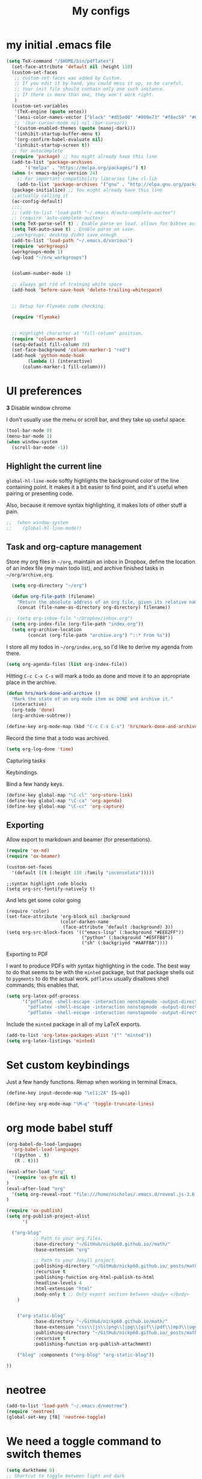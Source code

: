 #+Title:  My configs
* my initial .emacs file
#+BEGIN_SRC emacs-lisp
  (setq TeX-command "/$HOME/bin/pdflatex")
    (set-face-attribute 'default nil :height 110)
    (custom-set-faces
     ;; custom-set-faces was added by Custom.
     ;; If you edit it by hand, you could mess it up, so be careful.
     ;; Your init file should contain only one such instance.
     ;; If there is more than one, they won't work right.
     )
    (custom-set-variables
     '(TeX-engine (quote xetex))
     '(ansi-color-names-vector ["black" "#d55e00" "#009e73" "#f8ec59" "#0072b2" "#cc79a7" "#56b4e9" "white"])
     ;; '(bar-cursor-mode nil nil (bar-cursor))
     '(custom-enabled-themes (quote (manoj-dark)))
     '(inhibit-startup-buffer-menu t)
     '(org-confirm-babel-evaluate nil)
     '(inhibit-startup-screen t))
    ;; for autocomplete
    (require 'package) ;; You might already have this line
    (add-to-list 'package-archives
		 '("melpa" . "https://melpa.org/packages/") t)
    (when (< emacs-major-version 24)
      ;; For important compatibility libraries like cl-lib
      (add-to-list 'package-archives '("gnu" . "http://elpa.gnu.org/packages/")))
    (package-initialize) ;; You might already have this line
    ;;actually calling it
    (ac-config-default)
    ;;;;
    ;; (add-to-list 'load-path "~/.emacs.d/auto-complete-auctex")
    ;; (require 'auto-complete-auctex)
    (setq TeX-parse-self t) ; Enable parse on load. allows for bibtex auti running
    (setq TeX-auto-save t) ; Enable parse on save.
    ;;workgroups; desktop didnt save enough
    (add-to-list 'load-path "~/.emacs.d/various")
    (require 'workgroups)
    (workgroups-mode 1)
    (wg-load "~/nrw_workgroups")


    (column-number-mode 1)

    ;; always get rid of training white space
    (add-hook 'before-save-hook 'delete-trailing-whitespace)


    ;; Setup for Flymake code checking.

    (require 'flymake)


    ;; Highlight character at "fill-column" position.
    (require 'column-marker)
    (setq-default fill-column 79)
    (set-face-background 'column-marker-1 "red")
    (add-hook 'python-mode-hook
	      (lambda () (interactive)
		(column-marker-1 fill-column)))
#+END_SRC

* UI preferences
  *3* Disable window chrome

   I don't usually use the menu or scroll bar, and they take up useful space.

#+BEGIN_SRC emacs-lisp
  (tool-bar-mode 0)
  (menu-bar-mode 1)
  (when window-system
    (scroll-bar-mode -1))
#+END_SRC



** Highlight the current line

=global-hl-line-mode= softly highlights the background color of the line
containing point. It makes it a bit easier to find point, and it's useful when
pairing or presenting code.

Also, because it remove syntax highlighting, it makes lots of other stuff a pain.

#+BEGIN_SRC emacs-lisp
;;  (when window-system
;;    (global-hl-line-mode))
#+END_SRC

#+RESULTS:


** Task and org-capture management

Store my org files in =~/org=, maintain an inbox in Dropbox, define the location
of an index file (my main todo list), and archive finished tasks in
=~/org/archive.org=.

#+BEGIN_SRC emacs-lisp
  (setq org-directory "~/org")

  (defun org-file-path (filename)
    "Return the absolute address of an org file, given its relative name."
    (concat (file-name-as-directory org-directory) filename))

;;  (setq org-inbox-file "~/Dropbox/inbox.org")
  (setq org-index-file (org-file-path "index.org"))
  (setq org-archive-location
        (concat (org-file-path "archive.org") "::* From %s"))
#+END_SRC

I store all my todos in =~/org/index.org=, so I'd like to derive my agenda from
there.

#+BEGIN_SRC emacs-lisp
  (setq org-agenda-files (list org-index-file))
#+END_SRC

Hitting =C-c C-x C-s= will mark a todo as done and move it to an appropriate
place in the archive.

#+BEGIN_SRC emacs-lisp
  (defun hrs/mark-done-and-archive ()
    "Mark the state of an org-mode item as DONE and archive it."
    (interactive)
    (org-todo 'done)
    (org-archive-subtree))

  (define-key org-mode-map (kbd "C-c C-x C-s") 'hrs/mark-done-and-archive)
#+END_SRC

Record the time that a todo was archived.

#+BEGIN_SRC emacs-lisp
  (setq org-log-done 'time)
#+END_SRC

**** Capturing tasks






**** Keybindings

Bind a few handy keys.

#+BEGIN_SRC emacs-lisp
  (define-key global-map "\C-cl" 'org-store-link)
  (define-key global-map "\C-ca" 'org-agenda)
  (define-key global-map "\C-cc" 'org-capture)
#+END_SRC


** Exporting

Allow export to markdown and beamer (for presentations).

#+BEGIN_SRC emacs-lisp
  (require 'ox-md)
  (require 'ox-beamer)
#+END_SRC

#+BEGIN_SRC emacs-lisp
(custom-set-faces
  '(default ((t (:height 110 :family "inconsolata")))))
#+END_SRC

#+BEGIN_SRC elisp
;;syntax highlight code blocks
(setq org-src-fontify-natively t)
#+END_SRC
And lets get some color going
#+BEGIN_SRC
(require 'color)
(set-face-attribute 'org-block nil :background
                    (color-darken-name
                     (face-attribute 'default :background) 3))
(setq org-src-block-faces '(("emacs-lisp" (:background "#EEE2FF"))
                            ("python" (:background "#E5FFB8"))
                            ("sh" (:backgriynd "#AAFFBA"))))
#+END_SRC


**** Exporting to PDF

I want to produce PDFs with syntax highlighting in the code. The best way to do
that seems to be with the =minted= package, but that package shells out to
=pygments= to do the actual work. =pdflatex= usually disallows shell commands;
this enables that.

#+BEGIN_SRC emacs-lisp
  (setq org-latex-pdf-process
        '("pdflatex -shell-escape -interaction nonstopmode -output-directory %o %f"
          "pdflatex -shell-escape -interaction nonstopmode -output-directory %o %f"
          "pdflatex -shell-escape -interaction nonstopmode -output-directory %o %f"))
#+END_SRC

Include the =minted= package in all of my LaTeX exports.

#+BEGIN_SRC emacs-lisp
  (add-to-list 'org-latex-packages-alist '("" "minted"))
  (setq org-latex-listings 'minted)
#+END_SRC

* Set custom keybindings

Just a few handy functions.
Remap when working in terminal Emacs.

#+BEGIN_SRC emacs-lisp
  (define-key input-decode-map "\e[1;2A" [S-up])
#+END_SRC


#+BEGIN_SRC emacs-lisp
(define-key org-mode-map "\M-q" 'toggle-truncate-lines)
#+END_SRC

* org mode babel stuff
#+BEGIN_SRC emacs-lisp
(org-babel-do-load-languages
  'org-babel-load-languages
  '((python . t)
   (R . t)))
#+END_SRC
#+BEGIN_SRC emacs-lisp
(eval-after-load "org"
  '(require 'ox-gfm nil t)
)
(eval-after-load "org"
  '(setq org-reveal-root "file:///home/nicholas/.emacs.d/reveal.js-3.6.0/")
)
#+END_SRC

#+BEGIN_SRC emacs-lisp
(require 'ox-publish)
(setq org-publish-project-alist
      '(

  ("org-blog"
          ;; Path to your org files.
          :base-directory "~/GitHub/nickp60.github.io//math/"
          :base-extension "org"

          ;; Path to your Jekyll project.
          :publishing-directory "~/GitHub/nickp60.github.io/_posts/math/"
          :recursive t
          :publishing-function org-html-publish-to-html
          :headline-levels 4
          :html-extension "html"
          :body-only t ;; Only export section between <body> </body>
    )


    ("org-static-blog"
          :base-directory "~/GitHub/nickp60.github.io/math/"
          :base-extension "css\\|js\\|png\\|jpg\\|gif\\|pdf\\|mp3\\|ogg\\|swf\\|php"
          :publishing-directory "~/GitHub/nickp60.github.io/_posts/math/"
          :recursive t
          :publishing-function org-publish-attachment)

    ("blog" :components ("org-blog" "org-static-blog"))

))
#+END_SRC

* neotree
#+BEGIN_SRC emacs-lisp
  (add-to-list 'load-path "~/.emacs.d/neotree")
  (require 'neotree)
  (global-set-key [f8] 'neotree-toggle)
#+END_SRC

* We need a toggle command to switch themes

#+BEGIN_SRC emacs-lisp
  (setq darktheme 0)
  ;; Shortcut to toggle between light and dark
   (defun togglelightdark()
    "toggle between light and dark themes"
    (interactive)
    (if (eq darktheme 0)
      (progn
       (setq darktheme 1)
       (disable-theme 'manoj-dark)
       (load-theme 'leuven t))
      (progn
       (setq darktheme 0)
       (disable-theme 'leuven)
       (load-theme 'manoj-dark t)))
   )

   (global-set-key (kbd "C-x a") 'togglelightdark);
#+END_SRC

* sphinx
(add-to-list 'load-path "~/.emacs.d/various/sphinx-doc.el")
(add-hook 'python-mode-hook (lambda ()
(require 'sphinx-doc)
(sphin`x-doc-mode t)))

#+BEGIN_SRC emacs-lisp
(defun newdoc ()
  (interactive)
  (insert "\"\"\"FIXME here is where we put our description

And a longer discription

Args:\n    arg1 (type): definition
Returns:\n    (str): what the result is
Raises:\n    ValueError: thrown when arg1 is ...\n\n\"\"\"\n"))
#+END_SRC
